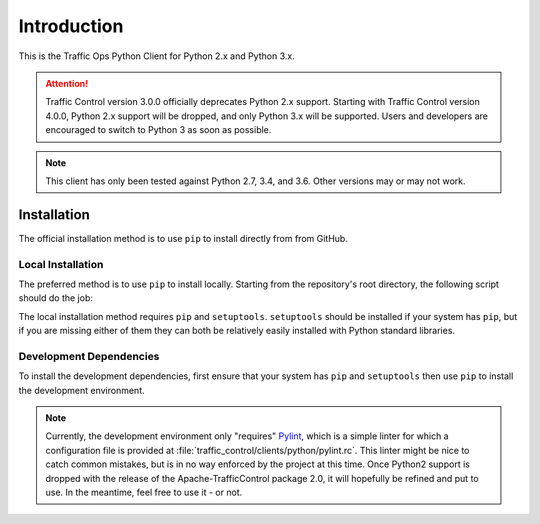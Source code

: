 ************
Introduction
************
This is the Traffic Ops Python Client for Python 2.x and Python 3.x.

.. attention:: Traffic Control version 3.0.0 officially deprecates Python 2.x support. Starting with Traffic Control version 4.0.0, Python 2.x support will be dropped, and only Python 3.x will be supported. Users and developers are encouraged to switch to Python 3 as soon as possible.

.. note:: This client has only been tested against Python 2.7, 3.4, and 3.6. Other versions may or may not work.

Installation
============
The official installation method is to use ``pip`` to install directly from from GitHub.

.. code-block:: shell
	:caption: Install Using 'pip' From GitHub

	pip install git+https://github.com/apache/trafficcontrol.git#"egg=trafficops&subdirectory=traffic_control/clients/python"

	# or
	# pip install "git+ssh://git@github.com/apache/trafficcontrol.git#"egg=trafficops&subdirectory=traffic_control/clients/python"

Local Installation
------------------
The preferred method is to use ``pip`` to install locally. Starting from the repository's root directory, the following script should do the job:

.. code-block:: shell
	:linenos:
	:caption: Local Installation of Python Client

	cd traffic_control/clients/python
	pip install .

	# The above will install using the system's default Python interpreter - to use a specific
	# version it will be necessary to specify the interpreter and pass the 'pip' module to it.
	# e.g. for the system's default Python 2 interpreter, typically one would do:
	# sudo -H /usr/bin/env python2 -m pip install .

	# Developers may wish to use the '-e' flag. This will install the package 'edit-ably',
	# meaning that changes made to the package within the repository structure will be effected on
	# the system-wide installation.
	# sudo -H pip install -e .

	# If your system does not have 'pip', but does (somehow) have 'setuptools' as well
	# as the package's dependencies, you can call 'setup.py' directly to install the
	# package for the system's default Python 3 interpreter
	# sudo -H ./setup.py install

The local installation method requires ``pip`` and ``setuptools``. ``setuptools`` should be installed if your system has ``pip``, but if you are missing either of them they can both be relatively easily installed with Python standard libraries.

.. code-block:: shell
	:caption: Setuptools Package Installation

	# Here I'm using 'python' because that points to a Python 3 interpreter on my system. You may
	# wish to use 'python3' or 'python2' (please not that one) instead.
	sudo -H python -m ensure_pip
	sudo -H python -m pip install -U pip

	# If your system's 'python' already has 'pip', then you may skip to this step to
	# install only 'setuptools'
	sudo -H python -m pip install setuptools

Development Dependencies
------------------------
To install the development dependencies, first ensure that your system has ``pip`` and ``setuptools`` then use ``pip`` to install the development environment.

.. note:: Currently, the development environment only "requires" `Pylint <https://www.pylint.org/>`_, which is a simple linter for which a configuration file is provided at :file:`traffic_control/clients/python/pylint.rc`. This linter might be nice to catch common mistakes, but is in no way enforced by the project at this time. Once Python2 support is dropped with the release of the Apache-TrafficControl package 2.0, it will hopefully be refined and put to use. In the meantime, feel free to use it - or not.

.. code-block:: shell
	:caption: Development Dependencies Installation

	pip install -e .[dev]
